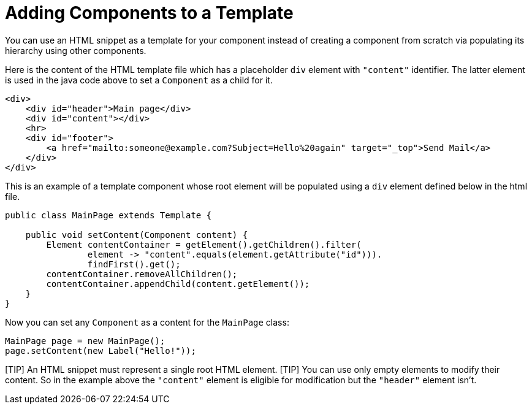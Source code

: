 = Adding Components to a Template

You can use an HTML snippet as a template for your component instead of creating 
a component from scratch via populating its hierarchy using other components.

Here is the content of the HTML template file which has a placeholder `div` element 
with `"content"` identifier. The latter element is used in the java code above to set a `Component` 
as a child for it. 
[source,html]
----
<div>
    <div id="header">Main page</div>
    <div id="content"></div>
    <hr>
    <div id="footer">
        <a href="mailto:someone@example.com?Subject=Hello%20again" target="_top">Send Mail</a>
    </div>
</div>
----

This is an example of a template component whose root element will be populated using
a `div` element defined below in the html file.

[source,java]
----
public class MainPage extends Template {

    public void setContent(Component content) {
        Element contentContainer = getElement().getChildren().filter(
                element -> "content".equals(element.getAttribute("id"))).
                findFirst().get();
        contentContainer.removeAllChildren();
        contentContainer.appendChild(content.getElement());
    }
}
----

Now you can set any `Component` as a content for the `MainPage` class:

[source,java]
----
MainPage page = new MainPage();
page.setContent(new Label("Hello!"));
----

[TIP] An HTML snippet must represent a single root HTML element.
[TIP] You can use only empty elements to modify their content. So in the example above the `"content"` element is eligible for modification but the `"header"` element isn't. 

